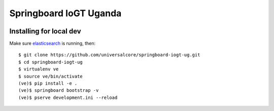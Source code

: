Springboard IoGT Uganda
=======================

.. image:: https://travis-ci.org/universalcore/springboard-iogt-ug.svg?branch=develop
    :target: https://travis-ci.org/universalcore/springboard-iogt-ug
    :alt: Continuous Integration

.. image:: https://coveralls.io/repos/universalcore/springboard-iogt-ug/badge.png?branch=develop
    :target: https://coveralls.io/r/universalcore/springboard-iogt-ug?branch=develop
    :alt: Code Coverage

.. image:: https://readthedocs.org/projects/springboard/badge/?version=latest
    :target: https://springboard.readthedocs.org
    :alt: Springboard Documentation

Installing for local dev
~~~~~~~~~~~~~~~~~~~~~~~~

Make sure elasticsearch_ is running, then::

    $ git clone https://github.com/universalcore/springboard-iogt-ug.git
    $ cd springboard-iogt-ug
    $ virtualenv ve
    $ source ve/bin/activate
    (ve)$ pip install -e .
    (ve)$ springboard bootstrap -v
    (ve)$ pserve development.ini --reload


.. _elasticsearch: http://www.elasticsearch.org
